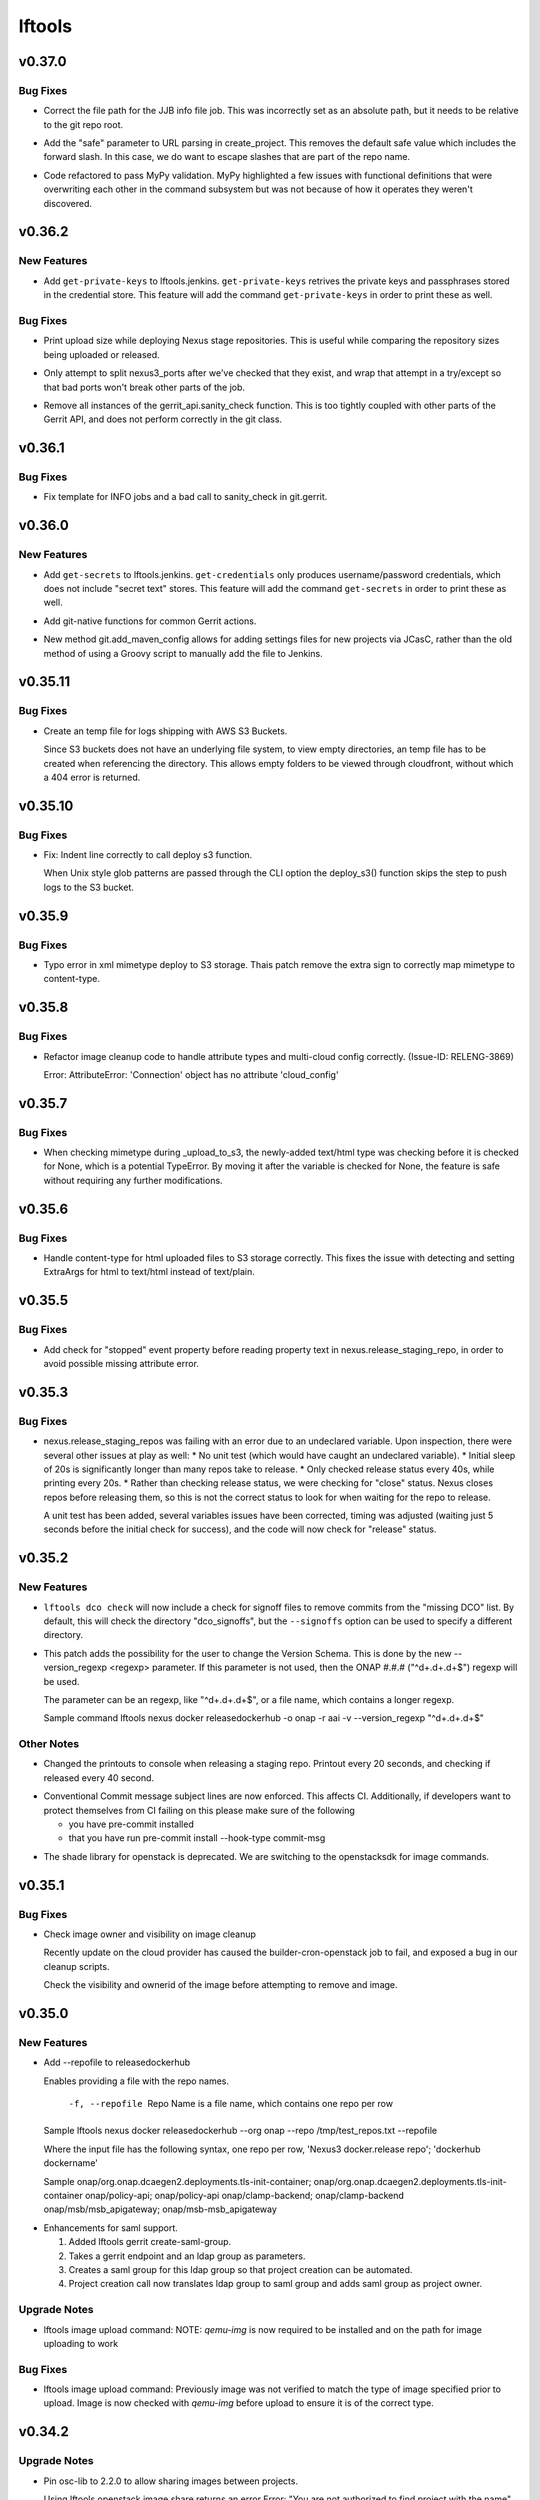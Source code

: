 =======
lftools
=======

.. _lftools_v0.37.0:

v0.37.0
=======

.. _lftools_v0.37.0_Bug Fixes:

Bug Fixes
---------

.. releasenotes/notes/info-merge-fixes-ef149399d1b2d8b2.yaml @ b'd84948c4d8c34c9d49b9a27bf1c18a6b54cc00d9'

- Correct the file path for the JJB info file job. This was incorrectly set as
  an absolute path, but it needs to be relative to the git repo root.

.. releasenotes/notes/info-merge-fixes-ef149399d1b2d8b2.yaml @ b'd84948c4d8c34c9d49b9a27bf1c18a6b54cc00d9'

- Add the "safe" parameter to URL parsing in create_project. This removes the
  default safe value which includes the forward slash. In this case, we do
  want to escape slashes that are part of the repo name.

.. releasenotes/notes/mypy_refactor-03dea7aafa58ead4.yaml @ b'bf178d98d718c274f16fc6ac035856eaaaf34728'

- Code refactored to pass MyPy validation. MyPy highlighted a few issues with
  functional definitions that were overwriting each other in the command
  subsystem but was not because of how it operates they weren't discovered.


.. _lftools_v0.36.2:

v0.36.2
=======

.. _lftools_v0.36.2_New Features:

New Features
------------

.. releasenotes/notes/add-get-ssh-private-keys-33e8e5e7f40a7afd.yaml @ b'6179e0fd0a739339ca2a8522c8dcbe16b3b1c59d'

- Add ``get-private-keys`` to lftools.jenkins.
  ``get-private-keys`` retrives the private keys and passphrases stored in
  the credential store. This feature will add the command ``get-private-keys``
  in order to print these as well.


.. _lftools_v0.36.2_Bug Fixes:

Bug Fixes
---------

.. releasenotes/notes/add-upload-size-deploy-nexus-4206aae1e82839a7.yaml @ b'214cc545bc595c6c617fddfefd2e7ce35c7f88ae'

- Print upload size while deploying Nexus stage repositories. This is useful
  while comparing the repository sizes being uploaded or released.

.. releasenotes/notes/fix-gerrit-bugs-b993ae938e53dc6c.yaml @ b'506acf9980b34a2b1c83ce54524c17737f3b2547'

- Only attempt to split nexus3_ports after we've checked that they exist, and
  wrap that attempt in a try/except so that bad ports won't break other parts
  of the job.

.. releasenotes/notes/fix-gerrit-bugs-b993ae938e53dc6c.yaml @ b'506acf9980b34a2b1c83ce54524c17737f3b2547'

- Remove all instances of the gerrit_api.sanity_check function. This is too
  tightly coupled with other parts of the Gerrit API, and does not perform
  correctly in the git class.


.. _lftools_v0.36.1:

v0.36.1
=======

.. _lftools_v0.36.1_Bug Fixes:

Bug Fixes
---------

.. releasenotes/notes/fix-info-job-errors-22a82ecea0feb4fe.yaml @ b'60ea684dfe0ad0428e724d6f7b32c1ba9aa819a8'

- Fix template for INFO jobs and a bad call to sanity_check in git.gerrit.


.. _lftools_v0.36.0:

v0.36.0
=======

.. _lftools_v0.36.0_New Features:

New Features
------------

.. releasenotes/notes/add-get-secrets-402d7e2452994baa.yaml @ b'a9eec3ace38c11b01e43d6c2ce0bc45b166edc2d'

- Add ``get-secrets`` to lftools.jenkins. ``get-credentials`` only produces
  username/password credentials, which does not include "secret text" stores.
  This feature will add the command ``get-secrets`` in order to print these as
  well.

.. releasenotes/notes/git-native-gerrit-747f772ddd1a9a2c.yaml @ b'872dbe931344d17df8cf1a913bd826372770a7d3'

- Add git-native functions for common Gerrit actions.

.. releasenotes/notes/jcasc-add-settings-487d8fb321a8a4a4.yaml @ b'1d78aa9927898b7be4d3305aa4cea8291916a961'

- New method git.add_maven_config allows for adding settings files for new
  projects via JCasC, rather than the old method of using a Groovy script to
  manually add the file to Jenkins.


.. _lftools_v0.35.11:

v0.35.11
========

.. _lftools_v0.35.11_Bug Fixes:

Bug Fixes
---------

.. releasenotes/notes/fix-s3-logs-empty-directory-3f7041cb40dfd2fa.yaml @ b'a74bfdad124a0dfb4c14581bbec217750f5d09ed'

- Create an temp file for logs shipping with AWS S3 Buckets.
  
  Since S3 buckets does not have an underlying file system, to view empty
  directories, an temp file has to be created when referencing the directory.
  This allows empty folders to be viewed through cloudfront, without which
  a 404 error is returned.


.. _lftools_v0.35.10:

v0.35.10
========

.. _lftools_v0.35.10_Bug Fixes:

Bug Fixes
---------

.. releasenotes/notes/fix-deploy-s3-indent-76a7ad7eb5ca3c21.yaml @ b'55e31c4a98c54e97dc81e3a7f5c10d072b7c52c4'

- Fix: Indent line correctly to call deploy s3 function.
  
  When Unix style glob patterns are passed through the CLI option
  the deploy_s3() function skips the step to push logs to the S3 bucket.


.. _lftools_v0.35.9:

v0.35.9
=======

.. _lftools_v0.35.9_Bug Fixes:

Bug Fixes
---------

.. releasenotes/notes/fix-deploy-xml-c99387e7b5c4622e.yaml @ b'da1e6768b06e441f9d0d951eca55ee2c3a74b206'

- Typo error in xml mimetype deploy to S3 storage. Thais patch remove the
  extra sign to correctly map mimetype to content-type.


.. _lftools_v0.35.8:

v0.35.8
=======

.. _lftools_v0.35.8_Bug Fixes:

Bug Fixes
---------

.. releasenotes/notes/fix-image-cleanup-4266161f3068cf96.yaml @ b'41d6c1feff26b6eb4a6634593d5d32b420925a23'

- Refactor image cleanup code to handle attribute types
  and multi-cloud config correctly. (Issue-ID: RELENG-3869)
  
  Error:
  AttributeError: 'Connection' object has no attribute 'cloud_config'


.. _lftools_v0.35.7:

v0.35.7
=======

.. _lftools_v0.35.7_Bug Fixes:

Bug Fixes
---------

.. releasenotes/notes/fix-deploy-mimetype-889dd0182fea051b.yaml @ b'b2835f462d9c072a10afa2c1edc3436855f1231a'

- When checking mimetype during _upload_to_s3, the newly-added text/html type
  was checking before it is checked for None, which is a potential TypeError.
  By moving it after the variable is checked for None, the feature is safe
  without requiring any further modifications.


.. _lftools_v0.35.6:

v0.35.6
=======

.. _lftools_v0.35.6_Bug Fixes:

Bug Fixes
---------

.. releasenotes/notes/s3-html-60b86a77657a7bb4.yaml @ b'0ef6527a0b61c5882bd3176e3c9ceab4511ff4f9'

- Handle content-type for html uploaded files to S3 storage correctly.
  This fixes the issue with detecting and setting ExtraArgs for html
  to text/html instead of text/plain.


.. _lftools_v0.35.5:

v0.35.5
=======

.. _lftools_v0.35.5_Bug Fixes:

Bug Fixes
---------

.. releasenotes/notes/fix-release-no-attribute-45a84f852233ef36.yaml @ b'e083184d9f913e8d54a7bb1deb610b8860526e19'

- Add check for "stopped" event property before reading property text in
  nexus.release_staging_repo, in order to avoid possible missing attribute
  error.


.. _lftools_v0.35.3:

v0.35.3
=======

.. _lftools_v0.35.3_Bug Fixes:

Bug Fixes
---------

.. releasenotes/notes/fix-nexus-release-01c462b4c2ff2741.yaml @ b'79af13544c1dadad33e42853caad498b8456e010'

- nexus.release_staging_repos was failing with an error due to an undeclared
  variable. Upon inspection, there were several other issues at play as well:
  * No unit test (which would have caught an undeclared variable).
  * Initial sleep of 20s is significantly longer than many repos take to
  release.
  * Only checked release status every 40s, while printing every 20s.
  * Rather than checking release status, we were checking for "close"
  status. Nexus closes repos before releasing them, so this is not the
  correct status to look for when waiting for the repo to release.
  
  A unit test has been added, several variables issues have been corrected,
  timing was adjusted (waiting just 5 seconds before the initial check for
  success), and the code will now check for "release" status.


.. _lftools_v0.35.2:

v0.35.2
=======

.. _lftools_v0.35.2_New Features:

New Features
------------

.. releasenotes/notes/dco-signoffs-feature-e0f65249153942fb.yaml @ b'2f4955d304589521c127ea560ad31a69f97dada7'

- ``lftools dco check`` will now include a check for signoff files to remove
  commits from the "missing DCO" list. By default, this will check the
  directory "dco_signoffs", but the ``--signoffs`` option can be used to
  specify a different directory.

.. releasenotes/notes/releasedockerhub_add_version_syntax-b1c18023ec130d81.yaml @ b'eef14703efe2bc191b53108b2d60626cfeea98e2'

- This patch adds the possibility for the user to change the Version Schema.
  This is done by the new --version_regexp <regexp> parameter.
  If this parameter is not used, then the ONAP #.#.# ("^\d+.\d+.\d+$") regexp will be used.
  
  The parameter can be an regexp, like "^\d+.\d+.\d+$", or a file name, which contains a longer regexp.
  
  
  Sample command
  lftools nexus docker releasedockerhub -o onap -r aai -v --version_regexp "^\d+.\d+.\d+$"


.. _lftools_v0.35.2_Other Notes:

Other Notes
-----------

.. releasenotes/notes/Modified-printouts-when-release-staging-repos-0b58c28e54ef6958.yaml @ b'92d7644ab5b0a456ea82209483441b2a6a87be6d'

- Changed the printouts to console when releasing a staging repo.
  Printout every 20 seconds, and checking if released every 40 second.

.. releasenotes/notes/convential_commit-a24e8a18c540c91f.yaml @ b'9fa943e01f4bb4961714a6bab74ae2b90801308e'

- Conventional Commit message subject lines are now enforced. This affects
  CI. Additionally, if developers want to protect themselves from CI failing
  on this please make sure of the following
  
  * you have pre-commit installed
  * that you have run
    pre-commit install --hook-type commit-msg

.. releasenotes/notes/migrate-shade-to-openstacksdk-232ab9ff19f8cc61.yaml @ b'517e3db5bca6015c0ac95ebf7cdea18e9ff7fca5'

- The shade library for openstack is deprecated. We are switching to the openstacksdk for image commands.


.. _lftools_v0.35.1:

v0.35.1
=======

.. _lftools_v0.35.1_Bug Fixes:

Bug Fixes
---------

.. releasenotes/notes/Handle-image-ownership-in-cleanup-e598855680b02a50.yaml @ b'df0e01e5dd03d603d434a4314c4d514c6a062b84'

- Check image owner and visibility on image cleanup
  
  Recently update on the cloud provider has caused the builder-cron-openstack
  job to fail, and exposed a bug in our cleanup scripts.
  
  Check the visibility and ownerid of the image before attempting to remove
  and image.


.. _lftools_v0.35.0:

v0.35.0
=======

.. _lftools_v0.35.0_New Features:

New Features
------------

.. releasenotes/notes/ReleaseDockerHub-RepoInputFile-1027258b656a98e8.yaml @ b'270c0964e2f4da39c2a61378273d8e135b83b237'

- Add --repofile to  releasedockerhub
  
  Enables providing a file with the repo names.
  
     -f, --repofile  Repo Name is a file name,
                     which contains one repo per row
  
  Sample
  lftools nexus docker releasedockerhub --org onap --repo /tmp/test_repos.txt --repofile
  
  Where the input file has the following syntax, one repo per row,
  'Nexus3 docker.release repo'; 'dockerhub dockername'
  
  Sample
  onap/org.onap.dcaegen2.deployments.tls-init-container;  onap/org.onap.dcaegen2.deployments.tls-init-container
  onap/policy-api;    onap/policy-api
  onap/clamp-backend; onap/clamp-backend
  onap/msb/msb_apigateway;    onap/msb-msb_apigateway

.. releasenotes/notes/gerrit-create-saml-groups-63ac96a53c1df0c3.yaml @ b'a3610fd2985b37e20ba1dcd97c78604f30fcdf2f'

- Enhancements for saml support.
  
  #. Added lftools gerrit create-saml-group.
  #. Takes a gerrit endpoint and an ldap group as parameters.
  #. Creates a saml group for this ldap group so that project creation can be automated.
  #. Project creation call now translates ldap group to saml group and adds saml group as project owner.


.. _lftools_v0.35.0_Upgrade Notes:

Upgrade Notes
-------------

.. releasenotes/notes/openstack-image-a49d486152901765.yaml @ b'5632cb0ba6ae3c1f2eb9e34bd463159b539ee7ee'

- lftools image upload command:
  NOTE: `qemu-img` is now required to be installed and on the path for image
  uploading to work


.. _lftools_v0.35.0_Bug Fixes:

Bug Fixes
---------

.. releasenotes/notes/openstack-image-a49d486152901765.yaml @ b'5632cb0ba6ae3c1f2eb9e34bd463159b539ee7ee'

- lftools image upload command:
  Previously image was not verified to match the type of image specified
  prior to upload. Image is now checked with `qemu-img` before upload to
  ensure it is of the correct type.


.. _lftools_v0.34.2:

v0.34.2
=======

.. _lftools_v0.34.2_Upgrade Notes:

Upgrade Notes
-------------

.. releasenotes/notes/pin-osc-lib-32fd03b3f1d53ccb.yaml @ b'313eb1ef64b9881147e3c35394a012b8515408af'

- Pin osc-lib to 2.2.0 to allow sharing images between projects.
  
  Using lftools openstack image share returns an error
  Error: "You are not authorized to find project with the name".
  
  The issue is seen because of bug in osc_lib [1], and fixed in version
  osc_lib==2.2.0
  
  [1] https://bugs.launchpad.net/ubuntu/+source/python-openstackclient/+bug/1864203
  [2] https://opendev.org/openstack/osc-lib/commit/1ff3720daefd98a77557e5692fd7052b5930ae6c
  [3] https://jira.linuxfoundation.org/browse/RELENG-3099


.. _lftools_v0.34.2_Bug Fixes:

Bug Fixes
---------

.. releasenotes/notes/openstack-276ef6e079124325.yaml @ b'6b5656cb0eb6a526abe7fd1da5dbc258bfe5b7b6'

- The openstack image upload has been updated to default to raw uploads.
  This has been done as the LF Openstack cloud provider prefers raw format
  and having images uploaded in qcow2 format causes issues with services.
  Openstack cmd and upload should default to raw not qcow.


.. _lftools_v0.34.1:

v0.34.1
=======

.. _lftools_v0.34.1_Bug Fixes:

Bug Fixes
---------

.. releasenotes/notes/remove-distlib-requirement-9281b863d71f5e29.yaml @ b'3892bf988e4e77220604e6289b29934f8de77f43'

- Remove pinned distlib requirement. Distlib is a common requirement for
  other libraries, and having it pinned is causing failures in builds. It is
  not explicitly used in lftools, so it does not need to be pinned. Fixes
  `ERROR: virtualenv 20.0.26 has requirement distlib<1,>=0.3.1, but you'll
  have distlib 0.3.0 which is incompatible.`


.. _lftools_v0.34.0:

v0.34.0
=======

.. _lftools_v0.34.0_Bug Fixes:

Bug Fixes
---------

.. releasenotes/notes/fix-reqs-pre-commit-301d30c6f35ed070.yaml @ b'd36e19bf1a5f3ffa06df2dfb5ded1101b539adea'

- Removes pre-commit as a dependency of lftools. This was an unnecessary
  dependency as lftools does not use pre-commit at runtime in anyway.


.. _lftools_v0.33.1:

v0.33.1
=======

.. _lftools_v0.33.1_Bug Fixes:

Bug Fixes
---------

.. releasenotes/notes/string-limit-fix-a04184d5280da421.yaml @ b'1c04b5837d78eb97b424a766aec5998e3f481f8d'

- Requests can't handle a put call for very large data objects. However, it
  can accept the data as a file-like object instead, and the size issue will
  not show up. Documented here: https://github.com/psf/requests/issues/2717.


.. _lftools_v0.33.0:

v0.33.0
=======

.. _lftools_v0.33.0_New Features:

New Features
------------

.. releasenotes/notes/add-s3-to-log-shipping-1fad234f538c13f4.yaml @ b'6eb53b0126a14fa40bf085e77ca1e93d04be4593'

- Support log shipping logs to AWS S3 buckets.
  
  A conditional statement is provided so that when a
  s3 bucket name is provided, it checks to see if that
  bucket exists, and if it exists, uploads the logs.

.. releasenotes/notes/add_util_passgen-1c2b08bbf4771c12.yaml @ b'81d5c0867ac9b9cdbd7fa9af5afaed0e00060357'

- Add utils section, with password generator (passgen).


.. _lftools_v0.31.2:

v0.31.2
=======

.. _lftools_v0.31.2_Bug Fixes:

Bug Fixes
---------

.. releasenotes/notes/fix_stack_cost-4c8176a9d0a286a4.yaml @ b'7bd981fee8f7cb7b5eb6605c606e96042765c26f'

- Fix stack_cost initialization value


.. _lftools_v0.31.0:

v0.31.0
=======

.. _lftools_v0.31.0_New Features:

New Features
------------

.. releasenotes/notes/nexus2-d2f5afe25daee1d3.yaml @ b'dda12167850f2855cf471584948f55ac7973501e'

- Nexus2 API operations.
  
  Usage: lftools nexus2 [OPTIONS] COMMAND [ARGS]...
  
  .. code-block:: none
  
     Commands:
         privilege   Privilege primary interface.
         repository  Repository primary interface.
         role        Role primary interface.
         user        User primary interface.
  
  .. code-block:: none
  
     Options:
       --help             Show this message and exit.


.. _lftools_v0.30.0:

v0.30.0
=======

.. _lftools_v0.30.0_New Features:

New Features
------------

.. releasenotes/notes/nexus3-6a988f31e4876fd8.yaml @ b'b61c50f3f7f87c97353bb7523edf19feacfa5dfa'

- Nexus3 API operations.
  
  Usage: lftools nexus3 [OPTIONS] FQDN COMMAND [ARGS]...
  
  .. code-block:: none
  
     Commands:
         asset       Asset primary interface.
         privilege   Privilege primary interface.
         repository  Repository primary interface.
         role        Role primary interface.
         script      Script primary interface.
         tag         Tag primary interface.
         task        Task primary interface.
         user        User primary interface.
  
  .. code-block:: none
  
     Options:
       --help             Show this message and exit.

.. releasenotes/notes/readthedocs-74199dc94515f19f.yaml @ b'a5451186bdf40cdccdd38e9733971f1a9d450e0d'

- Enable project_version_update API method.
  Allows enabling or disabling a project version (visibility in the
  U/I) via an api call.


.. _lftools_v0.30.0_Bug Fixes:

Bug Fixes
---------

.. releasenotes/notes/github-create-team-52614d75e690f80d.yaml @ b'10743bf874d8f99d5d81ea1b5ee54803f5d30941'

- lftools github create-team no longer requires repo
  it is now an option


.. _lftools_v0.29.0:

v0.29.0
=======

.. _lftools_v0.29.0_Prelude:

Prelude
-------

.. releasenotes/notes/self-service-project-creation-28cc70ec9ea9ec3e.yaml @ b'4f06a413c6f2838eaf5ff8ae0154b9ba1e5bdd5e'

Changes to lftools needed for project creation to happen via command line logic.


.. _lftools_v0.29.0_New Features:

New Features
------------

.. releasenotes/notes/add-create_roles-function-d0cd9c31fe34a73f.yaml @ b'e90bfde6867cfe31665223929a794fdb66fa09be'

- Add "create role" subcommand for nexus, which enables users to create
  Nexus roles outside of project creation.

.. releasenotes/notes/add-openstack-cost-464444d8cf0bdfa5.yaml @ b'4173355f2d34b2a23fbc6e6c0e063b7f011beb61'

- Add openstack cost command. The cost is sum of the costs of each member of
  the running stack.
  https://jira.linuxfoundation.org/browse/RELENG-2550

.. releasenotes/notes/releasedockerhub_add_param_exact-6da9f2cdc28c0562.yaml @ b'1dae64cd20c9ab1eab0e17fd15ffefcd1f5f1d82'

- Added --exact to the releasedockerhub command. This enables
  user to only work on a specific repo (specified by --repo)

.. releasenotes/notes/self-service-project-creation-28cc70ec9ea9ec3e.yaml @ b'4f06a413c6f2838eaf5ff8ae0154b9ba1e5bdd5e'

- lftools gerrit [OPTIONS] COMMAND [ARGS]
  abandonchanges              Abandon all OPEN changes for a gerrit project.
  addfile                     Add an file for review to a Project.
  addgithubrights             Grant Github read for a project.
  addgitreview                Add git review to a project.
  addinfojob                  Add an INFO job for a new Project.
  createproject               Create a project via the gerrit API.
  list-project-inherits-from  List who a project inherits from.
  list-project-permissions    List Owners of a Project.


.. _lftools_v0.29.0_Known Issues:

Known Issues
------------

.. releasenotes/notes/self-service-project-creation-28cc70ec9ea9ec3e.yaml @ b'4f06a413c6f2838eaf5ff8ae0154b9ba1e5bdd5e'

- Addinfofile trips up on extended characters in usernames.
  Project lead must be added by hand to lftools infofile create.


.. _lftools_v0.29.0_Upgrade Notes:

Upgrade Notes
-------------

.. releasenotes/notes/self-service-project-creation-28cc70ec9ea9ec3e.yaml @ b'4f06a413c6f2838eaf5ff8ae0154b9ba1e5bdd5e'

- lftools.ini needs configuration on internal jenkins for auth.
  Documenting and implementing this is an internal endevor and beyond
  the scope of these release notes.


.. _lftools_v0.29.0_Bug Fixes:

Bug Fixes
---------

.. releasenotes/notes/AddXtraOutputForNexusRelease-c92f45be77a109ed.yaml @ b'bd808c03e938d1255bf98bbd9eb453d4534d71fd'

- Print rule failures for unclosed repos

.. releasenotes/notes/handle-lfidapi-errors-433cac02fc5e5e00.yaml @ b'7fa10c8a5a086bb4934da50e65c9f7d7bc6153f7'

- Catch and print errors thrown by check_response_code in lftools/lfidapi.py.

.. releasenotes/notes/self-service-project-creation-28cc70ec9ea9ec3e.yaml @ b'4f06a413c6f2838eaf5ff8ae0154b9ba1e5bdd5e'

- Use proper python3 config parser.
  Add has_section check for configparser
  lftools github update repo will properly return "repo not found"
  lftools infofile create will now take tsc approval string and set date.
  lftools infofile will allow INFO.yaml to be created before ldap group.
  yaml4info now correctly outputs to STDOUT so that its output can be properly
  captured and printed by python.
  lfidapi now correctly exits if a group does not exist.


.. _lftools_v0.28.0:

v0.28.0
=======

.. _lftools_v0.28.0_New Features:

New Features
------------

.. releasenotes/notes/infofile-063db0be4acfe858.yaml @ b'92f89d50c4c2d3e5155b2b4de10fb63f0045db36'

- New command lftools infofile create-info-file
  Creates an initial info file for a project.
  Must be on the VPN to use.

.. releasenotes/notes/readthedocs-ec3b30d399730b9d.yaml @ b'ce8508e48bc148a5f97e3a9cf41922d5b15841a2'

- Add the ability to update existing project's properties. This is done by invoking
  lftools rtd project-update PROJECT_NAME key='value' where key is the name of a json
  API key for the RTD API and value is the new value you require.


.. _lftools_v0.28.0_Upgrade Notes:

Upgrade Notes
-------------

.. releasenotes/notes/lftools-python-85ad1e90d01c51fb.yaml @ b'61348f95409a49283ee53824d3e7c5f6f6eb3d45'

- Drop support for python2.7 and python3.4(EOL)
  lftools now requires python >= 3.6 This allows us to remove
  remaining pins, and to move from glob2 to builtin glob


.. _lftools_v0.28.0_Bug Fixes:

Bug Fixes
---------

.. releasenotes/notes/readthedocs-ec3b30d399730b9d.yaml @ b'ce8508e48bc148a5f97e3a9cf41922d5b15841a2'

- Fixed issues with project and subproject listing.


.. _lftools_v0.27.1:

v0.27.1
=======

.. _lftools_v0.27.1_New Features:

New Features
------------

.. releasenotes/notes/deploy_nexus-6e26fda6a3b0c5b1.yaml @ b'aa759ec74910138dec6c305d0ac94cfc15052b07'

- Added a get_filesize method to calculate filesize is an appropriate format.
  This may be useful in logs if an upload fails.

.. releasenotes/notes/readthedocs-f718039153d37377.yaml @ b'8b5cf6d373f57d723e20287ba7f205ec6f597679'

- Add support for RTD subprojects, including list, details, create, delete.


.. _lftools_v0.27.1_Bug Fixes:

Bug Fixes
---------

.. releasenotes/notes/deploy_nexus-6e26fda6a3b0c5b1.yaml @ b'aa759ec74910138dec6c305d0ac94cfc15052b07'

- Refactored deploy_nexus to use concurrent.futures rather than multiprocessing.
  This allows for non-blocking I/O, and also allows for easy state tracking.
  It should also fix any random failures that are hard to troubleshoot.


.. _lftools_v0.27.0:

v0.27.0
=======

.. _lftools_v0.27.0_New Features:

New Features
------------

.. releasenotes/notes/dco-check-2ef51234a4ee7d80.yaml @ b'4571080a7756d6802c113d36911e831e1ae8110e'

- Expanded DCO shell script with 'check' and 'match' commands. The check
  mode checks a git repo for missing DCO signatures. The match mode confirms
  whether or not the DCO signature(s) match the git commit author's email
  address.

.. releasenotes/notes/readthedocs-1c75ba657986dc40.yaml @ b'c9d64e5dc9d41ce9ad0616f92310069a8203e77d'

- Read the Docs CRUD operations.
  
  Usage: Usage: lftools rtd [OPTIONS] COMMAND [ARGS]
  
  
  .. code-block:: none
  
     Commands:
         project-list             Get a list of Read the Docs projects.
         project-details          Retrieve project details.
         project-version-list     Retrieve project version list.
         project-version-details  Retrieve project version details.
         project-create           Create a new project.
         project-build-list       Retrieve a list of a project's builds.
         project-build-details    Retrieve specific project build details.
         project-build-trigger    Trigger a new build.
  
  .. code-block:: none
  
     Options:
       --help             Show this message and exit.


.. _lftools_v0.26.1:

v0.26.1
=======

.. _lftools_v0.26.1_Bug Fixes:

Bug Fixes
---------

.. releasenotes/notes/fix-copy-archives-8cb39578a0367e5e.yaml @ b'18887b5c194604a2aa19c13a2999003d42f6f332'

- Fix copy archives when a directory is foundm which results in the error:
  ERROR: [Errno 17] File exists: '<dir>'


.. _lftools_v0.26.0:

v0.26.0
=======

.. _lftools_v0.26.0_New Features:

New Features
------------

.. releasenotes/notes/github-1e99906af8ef75ac.yaml @ b'91582c904af39df77ff187f2c2d3b8e3a78541c0'

- --team now lists members of a specific team

.. releasenotes/notes/infofile-4dec08c571b39df8.yaml @ b'91582c904af39df77ff187f2c2d3b8e3a78541c0'

- check_votes now takes click.option('--github_repo')
  Used in automation to determine is 50% of committers
  have voted on an INFO.yaml change

.. releasenotes/notes/nexus-release-2b0ca5f0051c703c.yaml @ b'2f20518985752a71fe27cec340b7a6a41b9a9dcf'

- nexus release now checks "{}/staging/repository/{}/activity"
  Ensures that Repository is in closed state
  Checks if Repository is already released (exit 0)
  Check for failures, if found (exit 1)
  Added
  click.option('-v', '--verify-only', is_flag=True, required=False)
  if -v is passed, only checks for errors, skips release


.. _lftools_v0.26.0_Bug Fixes:

Bug Fixes
---------

.. releasenotes/notes/github-1e99906af8ef75ac.yaml @ b'91582c904af39df77ff187f2c2d3b8e3a78541c0'

- Fixes invite to team


.. _lftools_v0.25.5:

v0.25.5
=======

.. _lftools_v0.25.5_New Features:

New Features
------------

.. releasenotes/notes/nexus-release-60333ea8c6deb068.yaml @ b'bfc3096e4d6664739dc47faa7d7a62a8fcf8c0c2'

- Support multiple nexus sections in lftools.ini
  
  In the format:
  
  .. code-block:: none
  
     [nexus.example.org]
     username=
     password=
  
     [nexus.example1.org]
     username=
     password=
  
  [nexus] section is taken from -s "server" passed to release job.
  https part of passed url is stripped before match.


.. _lftools_v0.25.5_Upgrade Notes:

Upgrade Notes
-------------

.. releasenotes/notes/nexus-release-60333ea8c6deb068.yaml @ b'bfc3096e4d6664739dc47faa7d7a62a8fcf8c0c2'

- current [nexus] section of lftools.ini must be changed to
  [nexus.example.com]
  
  where nexus.example.com matches the "server" string passed to
  lftools nexus release -s https://nexus.example.com
  The https part of passed url is stripped before match.
  example provided would require auth section in lftools.ini of
  [nexus.example.org]


.. _lftools_v0.25.4:

v0.25.4
=======

.. _lftools_v0.25.4_Bug Fixes:

Bug Fixes
---------

.. releasenotes/notes/nexus-release-4e9aed6e9bc1a389.yaml @ b'f02974c34fbaaad55c89495eebae17c81358f1cb'

- Remove drop of staging repos on release
  The api returns that the relese is completed.
  in the background java threads are still running.
  Then we call drop and nexus has threads promoting and dropping
  at the same time.
  In this way we lose data.
  Something else needs to drop, the api does not correctly
  handle this.


.. _lftools_v0.25.3:

v0.25.3
=======

.. _lftools_v0.25.3_Known Issues:

Known Issues
------------

.. releasenotes/notes/pin-pytest-f940a8c95ebb3b96.yaml @ b'86bdd388581baf69a052435a889653fc4712dad2'

- Pytest 5 has come out and requires Python >= 3.5 which we're not presently
  testing on. Pytest is now pinned to 4.6.4 until we update.


.. _lftools_v0.25.3_Bug Fixes:

Bug Fixes
---------

.. releasenotes/notes/lfidapi-logger-cbd6457298f0718e.yaml @ b'5201c5b80346f5a03a25ffd392fcb5cc706361b7'

- Change out lfidapi module print statements to use the logger facility. This
  allows us to split appart information, debugging, and error log statements
  so that they can be easily enabled and captured on the correct streams.

.. releasenotes/notes/lfidapi-type-error-fix-aff74c5a7ea11a34.yaml @ b'23a247a50b2917c1287a2bf0adf4f91707f26569'

- There was a subtle bug where a function call was being overwritten by a
  local variable of the same name and then a call to the function was
  being attempted.


.. _lftools_v0.25.2:

v0.25.2
=======

.. _lftools_v0.25.2_Bug Fixes:

Bug Fixes
---------

.. releasenotes/notes/deploy-nexus-use-put-09e52050a869ac2d.yaml @ b'cb54d39b681196cca548f1abc9cdd6c51677634a'

- Use requests.put rather than requests.post for deploy_nexus in order to fix
  Nexus 3 compatibility. This does not affect Nexus 2 compatibility.


.. _lftools_v0.25.1:

v0.25.1
=======

.. _lftools_v0.25.1_New Features:

New Features
------------

.. releasenotes/notes/add-force-option-stack-delete-35463a7b8a0920eb.yaml @ b'3ea6211476240b3c7109d5cbc040e7cdb42f560e'

- Add a ``--force`` option to delete stacks command. This will help with
  re-factoring the code in global-jjb scripts using in builder-openstack-cron
  job to remove orphaned stacks/node and continue with the next stack
  to delete.


.. _lftools_v0.25.1_Critical Issues:

Critical Issues
---------------

.. releasenotes/notes/revert-plugin-list-change-0686578ef029edcc.yaml @ b'db7c8701074bd6363ee7f3d1241e3c808fd0338c'

- A problem was found with the Jenkins OpenStack cloud configuration job
  routines that were relying on the long name form of installed plugins. As
  the long name form is more human friendly we are reverting to that
  configuration.


.. _lftools_v0.25.0:

v0.25.0
=======

.. _lftools_v0.25.0_New Features:

New Features
------------

.. releasenotes/notes/github-create-334e11334f8b38ff.yaml @ b'f03e4f5d6adc6950c984173017d32409d8f2fb6b'

- Github list and create repositories.
  
  Usage: Usage: lftools github [OPTIONS] COMMAND [ARGS]...
  
  
  .. code-block:: none
  
     Commands:
         audit   List Users for an Org that do not have 2fa enabled.
         create  Create a Github repo for within an Organizations.
         list    List and Organizations GitHub repos.
  
  .. code-block:: none
  
     Options:
       --help    Show this message and exit.


.. _lftools_v0.25.0_Bug Fixes:

Bug Fixes
---------

.. releasenotes/notes/Fix-copy_archives-error-when-archive-is-file-14e7a4e12775b887.yaml @ b'78d119f32b69d7fdfc1de7d702707513ce0de424'

- There is a possibility that there exists a file called Archives, and if so, there will be an OSError crash
      02:15:01   File "/home/jenkins/.local/lib/python2.7/site-packages/lftools/deploy.py", line 236, in deploy_archives
      02:15:01     copy_archives(workspace, pattern)
      02:15:01   File "/home/jenkins/.local/lib/python2.7/site-packages/lftools/deploy.py", line 170, in copy_archives
      02:15:01     for file_or_dir in os.listdir(archives_dir):
      02:15:01 OSError: [Errno 20] Not a directory: '/w/workspace/autorelease-update-validate-jobs-fluorine/archives'
  
  This fix raises an Exception, and exists lftools with (1), if there is any issues with the Archive directory
    (missing, a file instead of directory, or something else)

.. releasenotes/notes/copy_archive_with_pattern_causes_OSError-c194d1960d322c51.yaml @ b'bf148382ba9b04d592311ea2cb99f137a557f79f'

- Fix OSError in lftools deploy archives due to pattern
  
  If the pattern is not properly done, the resulting file list might
  contain duplicated files.
  
  This fix will remove the duplicated patterns, as well as the
  duplicated matched files.
  
  This fix should fix the following crash
  08:24:05   File "/home/jenkins/.local/lib/python2.7/site-packages/lftools/deploy.py", line 204, in copy_archives
  08:24:05     os.makedirs(os.path.dirname(dest))
  08:24:05   File "/usr/lib64/python2.7/os.py", line 157, in makedirs
  08:24:05     mkdir(name, mode)
  08:24:05 OSError: [Errno 17] File exists: '/tmp/lftools-da.m80YHz/features/benchmark/odl-benchmark-api/target/surefire-reports'

.. releasenotes/notes/fix-jenkins-config-parser-d9eb6e7068a7906a.yaml @ b'c075fc35e7b7db4c89dcb7a665ea5f9452760e10'

- Handle config parser correctly which defaults to "[jenkins]" section
  when no server is passed. This fixes the issue with checking if the key
  exists in the configuration read before reading the key-value.
  
  The issue is reproducible by running `lftools jenkins plugins --help` or
  `tox -e docs`, with ``jenkins.ini`` missing the "[jenkins]" section.
  
  .. code-block: none
  
     Traceback (most recent call last):
        File "/home/jenkins/.local/lftools/env/bin/lftools", line 10, in <module>
          sys.exit(main())
        File "/home/jenkins/.local/lftools/lftools/cli/__init__.py", line 104, in main
          cli(obj={})
        File "/home/jenkins/.local/lftools/env/lib/python3.7/site-packages/click/core.py", line 764, in __call__
          return self.main(*args, **kwargs)
        File "/home/jenkins/.local/lftools/env/lib/python3.7/site-packages/click/core.py", line 717, in main
          rv = self.invoke(ctx)
        File "/home/jenkins/.local/lftools/env/lib/python3.7/site-packages/click/core.py", line 1137, in invoke
          return _process_result(sub_ctx.command.invoke(sub_ctx))
        File "/home/jenkins/.local/lftools/env/lib/python3.7/site-packages/click/core.py", line 1134, in invoke
          Command.invoke(self, ctx)
        File "/home/jenkins/.local/lftools/env/lib/python3.7/site-packages/click/core.py", line 956, in invoke
          return ctx.invoke(self.callback, **ctx.params)
        File "/home/jenkins/.local/lftools/env/lib/python3.7/site-packages/click/core.py", line 555, in invoke
          return callback(*args, **kwargs)
        File "/home/jenkins/.local/lftools/env/lib/python3.7/site-packages/click/decorators.py", line 17, in new_func
          return f(get_current_context(), *args, **kwargs)
        File "/home/jenkins/.local/lftools/lftools/cli/jenkins/__init__.py", line 44, in jenkins_cli
          ctx.obj['jenkins'] = Jenkins(server, user, password, config_file=conf)
        File "/home/jenkins/.local/lftools/lftools/jenkins/__init__.py", line 63, in __init__
          user = config.get(server, 'user')
        File "/usr/lib64/python3.7/configparser.py", line 780, in get
          d = self._unify_values(section, vars)
        File "/usr/lib64/python3.7/configparser.py", line 1146, in _unify_values
          raise NoSectionError(section) from None
     configparser.NoSectionError: No section: 'jenkins'

.. releasenotes/notes/lfidapi-3265c24947b95d20.yaml @ b'e485d2a9da67087e0d06b02c9632bff43b69c239'

- lfidapi create group checks if group exists before posting

.. releasenotes/notes/no-encode-py3-44307e6fd97c2d0c.yaml @ b'8e4cfd42d3fbe974c98aebb52d491c8d84050e03'

- Unicode compatibility in deploy_logs for Python 2 and 3 was improved in
  several ways. The former method to pull and write log files did not work
  properly in Python 3, and was not very robust for Python 2. Both reading
  and writing logs is now handled in a unicode-safe, 2/3 compatible way.


.. _lftools_v0.24.0:

v0.24.0
=======

.. _lftools_v0.24.0_New Features:

New Features
------------

.. releasenotes/notes/lftools-jenkins-plugins-b4dbbf23454f659d.yaml @ b'5df955f24bc0154f7069ecfc188311052e67febc'

- List active plugins that have a known vulnerability.


.. _lftools_v0.24.0_Bug Fixes:

Bug Fixes
---------

.. releasenotes/notes/add-files-to-compress-dcba892e04a7672a.yaml @ b'63043520192531b2b76be335067839bd606a3a7d'

- Add file extensions `.html` and `.xml` to ensure they are compressed.
  `.xml` files pushed to the log server can be quite large, so the fix
  ensures that the logs uploaded to Nexus have a smaller foot print.


.. _lftools_v0.23.1:

v0.23.1
=======

.. _lftools_v0.23.1_New Features:

New Features
------------

.. releasenotes/notes/tag-and-container-signing-734e0b8cfcabd3dc.yaml @ b'8b5bee673cabc5b1992d84771872202476bc7d77'

- Add sigul signing for git tags and Docker containers.


.. _lftools_v0.22.2:

v0.22.2
=======

.. _lftools_v0.22.2_Bug Fixes:

Bug Fixes
---------

.. releasenotes/notes/fix-httperror-exception-6017608b5f939733.yaml @ b'c1c2275aa44ed2f16aedff8953eebac2007f7fd1'

- Fix the unhelpful stack trace when a deploy nexus-zip fails to upload.
  
  .. code-block:: bash
  
      Traceback (most recent call last):
        File "/home/jenkins/.local/bin/lftools", line 10, in <module>
          sys.exit(main())
        File "/home/jenkins/.local/lib/python2.7/site-packages/lftools/cli/__init__.py", line 110, in main
          cli(obj={})
        File "/usr/lib/python2.7/site-packages/click/core.py", line 721, in __call__
          return self.main(*args, **kwargs)
        File "/usr/lib/python2.7/site-packages/click/core.py", line 696, in main
          rv = self.invoke(ctx)
        File "/usr/lib/python2.7/site-packages/click/core.py", line 1065, in invoke
          return _process_result(sub_ctx.command.invoke(sub_ctx))
        File "/usr/lib/python2.7/site-packages/click/core.py", line 1065, in invoke
          return _process_result(sub_ctx.command.invoke(sub_ctx))
        File "/usr/lib/python2.7/site-packages/click/core.py", line 894, in invoke
          return ctx.invoke(self.callback, **ctx.params)
        File "/usr/lib/python2.7/site-packages/click/core.py", line 534, in invoke
          return callback(*args, **kwargs)
        File "/usr/lib/python2.7/site-packages/click/decorators.py", line 17, in new_func
          return f(get_current_context(), *args, **kwargs)
        File "/home/jenkins/.local/lib/python2.7/site-packages/lftools/cli/deploy.py", line 63, in archives
          deploy_sys.deploy_archives(nexus_url, nexus_path, workspace, pattern)
        File "/home/jenkins/.local/lib/python2.7/site-packages/lftools/deploy.py", line 236, in deploy_archives
          deploy_nexus_zip(nexus_url, 'logs', nexus_path, archives_zip)
        File "/home/jenkins/.local/lib/python2.7/site-packages/lftools/deploy.py", line 362, in deploy_nexus_zip
          raise requests.HTTPError(e.value)
      AttributeError: 'HTTPError' object has no attribute 'value'
  
  
  Now instead it returns a much more helpful error message::
  
      ERROR: Failed to upload to Nexus with status code: 401.
  
      test.zip

.. releasenotes/notes/lftools-deploy-HandleMissingArchiveDir-415ac62d2a45303f.yaml @ b'fcd29c1c74575dda69052a45f1b65349008bb094'

- Fixes an OSError exception that is not handled, in the lftools command:
  
  lftools deploy archives
  
  The code resides in the copy_archives function in deploy.py file.
  
  This exception is caused by a missing archives directory, which a for loop
  expects to be there.
  The fix is simply to verify if archives file/directory exists, and if it does
  then perform the for loop.
  
  12:07:36   File "/home/jenkins/.local/lib/python2.7/site-packages/lftools/deploy.py", line 166, in copy_archives
  12:07:36     for file_or_dir in os.listdir(archives_dir):
  12:07:36 OSError: [Errno 2] No such file or directory: '/w/workspace/music-mdbc-master-verify-java/archives'


.. _lftools_v0.22.0:

v0.22.0
=======

.. _lftools_v0.22.0_New Features:

New Features
------------

.. releasenotes/notes/infofile-2116cc444a88945e.yaml @ b'f7c7130a6b233d71d4371c5df612f978c651768b'

- check-votes
  
  Usage: lftools infofile check-votes [OPTIONS] INFO_FILE GERRIT_URL
  
  .. code-block:: none
  
     Commands:
       Check for Majority of votes on a gerrit patchset that changes
       an INFO.yaml file.
  
  .. code-block:: none
  
     Options:
       --help    Show this message and exit.


.. _lftools_v0.21.0:

v0.21.0
=======

.. _lftools_v0.21.0_New Features:

New Features
------------

.. releasenotes/notes/add-option-for-serial-e5342f8365a92120.yaml @ b'0bbef1f18eab93eef97dbee1d1c3eb3442e0191f'

- Allow passing ``serial`` as third argument to **sign_dir**
  
  Parallel-signing using sigul is resulting in NSPR reset errors,
  so allow passing "serial" to the sign_dir function as a third argument
  to request serial signing of directory contents.


.. _lftools_v0.20.0:

v0.20.0
=======

.. _lftools_v0.20.0_New Features:

New Features
------------

.. releasenotes/notes/gerrit-create-e3bea58593d0a1dd.yaml @ b'21129cf9fb5a209670544e22fe001453c69f003b'

- Gerrit project create and github enable replication commands.
  
  Usage: lftools gerrit [OPTIONS] COMMAND [ARGS]...
  
  .. code-block:: none
  
     Commands:
       create  Create and configure permissions for a new gerrit repo.
  
  .. code-block:: none
  
     Options:
       --enable  Enable replication to Github.
                 This skips creating the repo.
       --parent  Specify parent other than "All-Projects"
       --help    Show this message and exit.

.. releasenotes/notes/lfidapi-74c7a5457203eec2.yaml @ b'c831fd818eb6ab19666e54feab57379fab274bd3'

- LFID Api Tools.
  
  Usage: lftools lfidapi [OPTIONS] COMMAND [ARGS]...
  
  
  .. code-block:: none
  
     Commands:
       create-group    Create group.
       invite          Email invitation to join group.
       search-members  List members of a group.
       user            Add and remove users from groups.
  
  .. code-block:: none
  
     Options:
       --help    Show this message and exit

.. releasenotes/notes/nexus-release-cbc4111e790aad50.yaml @ b'1920c1aeee01157ac7da07f89ab11ffe019f6f75'

- Add Nexus command to release one or more staging repositories. Via the
  Nexus 2 REST API, this command performs both a "release" and a "drop"
  action on the repo(s), in order to best reproduce the action of manually
  using the "Release" option in the Nexus UI.
  
  Usage: lftools nexus release [OPTIONS] [REPOS]...
  
  Options:
    -s, --server TEXT  Nexus server URL. Can also be set as NEXUS_URL in the
                       environment. This will override any URL set in
                       settings.yaml.

.. releasenotes/notes/openstack-object-list-containers-ef156a5351bc6d5f.yaml @ b'b151b1aa0c7668e240599096383ea88b9673b175'

- Add command to list openstack containers.
  
  Usage:
  
  .. code-block:: bash
  
     lftools openstack --os-cloud example object list-containers

.. releasenotes/notes/release_docker_hub-5562e259be24b2c4.yaml @ b'604169fa463b46547d76cff5f22f62672737be42'

- This command will collect all tags from both Nexus3 and Docker Hub, for
  a particular org (for instance 'onap'), as well as a repo (default all repos).
  With this information, it will calculate a list of valid tags that needs to
  be copied to Docker Hub from Nexus3.
  
  Usage:
    lftools nexus docker releasedockerhub
  
  Options:
    -o, --org TEXT   Specify repository organization.  [required]
    -r, --repo TEXT  Only repos containing this string will be selected.
                     Default set to blank string, which is every repo.
    -s, --summary    Prints a summary of missing docker tags.
    -v, --verbose    Prints all collected repo/tag information.
    -c, --copy       Copy missing tags from Nexus3 repos to Docker Hub repos.
    -p, --progbar    Display a progress bar for the time consuming jobs.

.. releasenotes/notes/schema-validate-1e5793a8dc859ecf.yaml @ b'ec597668be38d37cd010b845bee14ff580c73c75'

- Verify YAML Schema.
  
  Usage: Usage: lftools schema verify [OPTIONS] YAMLFILE SCHEMAFILE
  
  .. code-block:: none
  
     Commands:
       verify a yaml file based on a schema file.
  
  .. code-block:: none
  
     Options:
       --help    Show this message and exit.


.. _lftools_v0.20.0_Known Issues:

Known Issues
------------

.. releasenotes/notes/release_docker_hub-5562e259be24b2c4.yaml @ b'604169fa463b46547d76cff5f22f62672737be42'

- Currently, if the Docker Hub repo is missing, it is not created specifically,
  but implicitly by docker itself when we push the docker image to an non-
  existing Docker Hub repo.
  
  The command handles any org (onap or hyperledger for instance), "BUT" it
  requires that the versioning pattern is #.#.# (1.2.3) for the project.
  In regexp terms : ^\d+.\d+.\d+$


.. _lftools_v0.20.0_Critical Issues:

Critical Issues
---------------

.. releasenotes/notes/release_docker_hub-5562e259be24b2c4.yaml @ b'604169fa463b46547d76cff5f22f62672737be42'

- Before you give the "lftools nexus docker releasedockerhub" command please
  ensure you have manually logged in to both Nexus as well as to Docker.
  
  sudo docker login       ---> DOCKER Credentials
  sudo docker login nexus3.onap.org:10002 -u <yourLFID>


.. _lftools_v0.19.0:

v0.19.0
=======

.. _lftools_v0.19.0_New Features:

New Features
------------

.. releasenotes/notes/credential-input-73245c664c98cdc1.yaml @ b'9b3f9748c5ef839e941adef6cc15e9214c598bfa'

- Provide additional methods to pass LFID to lftools than lftools.ini
  
  1. Via explicit ``--password`` parameter
  2. Via environment variable ``LFTOOLS_PASSWORD``
  3. At runtime if ``--interactive`` mode is set

.. releasenotes/notes/deploy_nexus-4feb8fc7e24daaf0.yaml @ b'837552cb3308a4cafaf8b283e6c78739f25410e8'

- Refactored deploy_nexus function
  from shell/deploy to pure Python to be more portable with Windows systems.
  Also added a number of unit tests to cover all executable branches of the
  code.

.. releasenotes/notes/deploy_nexus_stage-e5f6f3e068f88ca4.yaml @ b'd2aca2e11395c596080e6a63ad59acb15abfc61d'

- Refactored deploy_nexus_stage function
  from shell/deploy to pure Python to be more portable with Windows systems.
  Also added a number of unit tests to cover all executable branches of the
  code.

.. releasenotes/notes/jenkins-conf-e33db422385a2203.yaml @ b'fe703b4d2360c4d59595aa8f0118ab8b5da2bdb1'

- Add ``--conf`` parameter to jenkins subcommand to allow choosing a jjb
  config outside of the default paths.

.. releasenotes/notes/nexus-docker-cmds-2ea1515887e0ab00.yaml @ b'cd546f4628c5b9c09656b1a99112ff6feedbbfbd'

- Docker list and delete commands for Nexus docker repos.
  
  Usage: lftools nexus docker [OPTIONS] COMMAND [ARGS]...
  
  .. code-block:: none
  
     Commands:
       delete  Delete all images matching the PATTERN.
       list    List images matching the PATTERN.

.. releasenotes/notes/refactor-copy-archives-b5e7ee75fc7bf271.yaml @ b'a889de0e5c9891e58bb99cc1d2e6dbff4e125885'

- The shell/deploy file's copy_archives() function has been reimplemented in
  pure Python for better portability to Windows systems.

.. releasenotes/notes/refactor-deploy-archives-5f86cfbe8415defc.yaml @ b'0fcafa53a92105954afa47397d6b815bd9cc9f5d'

- Refactored deploy_archives() function from shell/deploy to pure Python to
  be more portable with Windows systems.

.. releasenotes/notes/refactor-deploy-logs-8631ffcf7eb7cad2.yaml @ b'dfab0ddcb3378c9fcaa21d2757babab4999ebf3e'

- Refactored deploy_logs() function from shell/deploy to pure Python to
  be more portable with Windows systems.

.. releasenotes/notes/refactor-deploy-nexus-zip-018f7e5ced9f558d.yaml @ b'de342e6c2e5197934377fb610e9dbb4019aec792'

- Refactored deploy_nexus_zip() function from shell/deploy to pure Python to
  be more portable with Windows systems.

.. releasenotes/notes/refactor-deploy-stage-create-close-7b3fcc911023a318.yaml @ b'8aa95360e93db3d8122920313786794215a158eb'

- Refactored nexus_stage_repo_close(), and nexus_repo_stage_create() function
  from shell/deploy to pure Python to be more portable with Windows systems.
  Also added a number of unit tests to cover all executable branches of the
  code.

.. releasenotes/notes/upload_maven_file_to_nexus-f31b14521e4a0aca.yaml @ b'06f9c845e0bdc1bcbd80a61460c06eb670c378f4'

- Refactored upload_maven_file_to_nexus function
  from shell/deploy to pure Python to be more portable with Windows systems.
  Also added a number of unit tests to cover all executable branches of the
  code.


.. _lftools_v0.19.0_Deprecation Notes:

Deprecation Notes
-----------------

.. releasenotes/notes/deploy_nexus-4feb8fc7e24daaf0.yaml @ b'837552cb3308a4cafaf8b283e6c78739f25410e8'

- shell/deploy script's deploy_nexus
  function is now deprecated and will be removed in a future release.

.. releasenotes/notes/deploy_nexus_stage-e5f6f3e068f88ca4.yaml @ b'd2aca2e11395c596080e6a63ad59acb15abfc61d'

- shell/deploy script's deploy_nexus_stage
  function is now deprecated and will be removed in a future release.

.. releasenotes/notes/refactor-copy-archives-b5e7ee75fc7bf271.yaml @ b'a889de0e5c9891e58bb99cc1d2e6dbff4e125885'

- The shell/deploy script's copy_archives() function is now deprecated and
  will be removed in a later version. We recommend migrating to the lftools
  pure Python implementation of this function.

.. releasenotes/notes/refactor-deploy-archives-5f86cfbe8415defc.yaml @ b'0fcafa53a92105954afa47397d6b815bd9cc9f5d'

- shell/deploy script's deploy_archives() function is now deprecated and will
  be removed in a future release.

.. releasenotes/notes/refactor-deploy-logs-8631ffcf7eb7cad2.yaml @ b'dfab0ddcb3378c9fcaa21d2757babab4999ebf3e'

- shell/deploy script's deploy_logs() function is now deprecated and will
  be removed in a future release.

.. releasenotes/notes/refactor-deploy-nexus-zip-018f7e5ced9f558d.yaml @ b'de342e6c2e5197934377fb610e9dbb4019aec792'

- shell/deploy script's deploy_nexus_zip() function is now deprecated and will
  be removed in a future release.

.. releasenotes/notes/refactor-deploy-stage-create-close-7b3fcc911023a318.yaml @ b'8aa95360e93db3d8122920313786794215a158eb'

- shell/deploy script's nexus_stage_repo_close() and nexus_stage_repo_create()
  function is now deprecated and will be removed in a future release.

.. releasenotes/notes/upload_maven_file_to_nexus-f31b14521e4a0aca.yaml @ b'06f9c845e0bdc1bcbd80a61460c06eb670c378f4'

- shell/deploy script's upload_maven_file_to_nexus
  function is now deprecated and will be removed in a future release.


.. _lftools_v0.19.0_Bug Fixes:

Bug Fixes
---------

.. releasenotes/notes/unnecessary-sign-dir-35677f94e948d2a8.yaml @ b'92b39c9e0c6033cff0535393f7a089312f0b15a9'

- Running the lftools CLI was unexpectedly creating unnecessary
  gpg-signatures directories in the /tmp directory and not cleaning
  them up.


.. _lftools_v0.18.0:

v0.18.0
=======

.. _lftools_v0.18.0_New Features:

New Features
------------

.. releasenotes/notes/jenkins-token-cmd-8e5cdce9175f69a1.yaml @ b'9d61520841d6ed796d5e3941740d5800cfde4b54'

- Add new cmd to fetch Jenkins token from user account. An optional
  ``--change`` parameter can be passed to have Jenkins change the API token.
  
  Usage: lftools jenkins token [OPTIONS]
  
    Get API token.
  
  Options:
    --change  Generate a new API token.
    --help    Show this message and exit.

.. releasenotes/notes/jenkins-token-init-4af337e4d79939f1.yaml @ b'698a8bbb93d65158a5ffe4bf6a13a0445a56feac'

- Add jenkins token init command to initialize a new server section in
  jenkins_jobs.ini. This command uses credentials found in lftools.ini to
  initialize the new Jenkins server configuration.
  
  Usage: lftools jenkins token init [OPTIONS] NAME URL

.. releasenotes/notes/jenkins-token-reset-1297047cb9b5804d.yaml @ b'51fe465bee050dae5a02ee7e07bba978cc5d4ea3'

- Add jenkins token reset command to automatically reset API tokens for all
  Jenkins systems configured in jenkins_jobs.ini.
  
  Usage: lftools jenkins token reset [OPTIONS] [SERVER]

.. releasenotes/notes/jjb-ini-839c14f4e500fd56.yaml @ b'fb5ffd18315c55eb2c5625de101a4d42b050406b'

- We now support locating the jenkins_jobs.ini in all the same default search
  paths as JJB supports. Specifically in this order:
  
  #. $PWD/jenkins_jobs.ini
  #. ~/.config/jenkins_jobs/jenkins_jobs.ini
  #. /etc/jenkins_jobs/jenkins_jobs.ini

.. releasenotes/notes/openstack-delete-stale-stacks-bec3f2c27cd7cbe5.yaml @ b'a440a11bfa4d8f603589b1cf66caa26ccc57ce1d'

- Add a new ``delete-stale`` option to the **stack** command.
  
  This function compares running builds in Jenkins to active stacks in
  OpenStack and determines if there are orphaned stacks and removes them.

.. releasenotes/notes/share-openstack-images-4f1e3d18fdcb488b.yaml @ b'50ce256a1e792c82f409c7b66b7b8bad1a9b5a37'

- Add an ``openstack image share`` sub-command to handle sharing images
  between multiple tenants. Command accepts a space-separated list of tenants
  to share the provided image with.
  
  Usage: ``lftools openstack image share [OPTIONS] IMAGE [DEST]...``

.. releasenotes/notes/upload-openstack-images-99d86c78044850b0.yaml @ b'2aa73e8b4efaa399002983f04bc5a85089402301'

- Add an ``openstack image upload`` sub-command to handle uploading images
  to openstack.
  
  Usage: ``Usage: lftools openstack image upload [OPTIONS] IMAGE NAME...``


.. _lftools_v0.18.0_Bug Fixes:

Bug Fixes
---------

.. releasenotes/notes/fix-get-credentials-6759fee7366c5602.yaml @ b'e7009cb9e38b694a4515b9124654d6400e7e1d09'

- The get-credentials command is now fixed since it was was broken after
  refactoring done in Gerrit patch I2168adf9bc992b719da6c0350a446830015e6df6.


.. _lftools_v0.18.0_Other Notes:

Other Notes
-----------

.. releasenotes/notes/jenkins-class-refactor-91250f2bba941c26.yaml @ b'c15e450508a4b34abcc208a87f32a9873e44f4a3'

- Refactored the Jenkins object into a class to allow us to reuse it outside
  of the Jenkins command group.


.. _lftools_v0.17.0:

v0.17.0
=======

.. _lftools_v0.17.0_New Features:

New Features
------------

.. releasenotes/notes/jenkins-25629106553ebbd5.yaml @ b'54c0bdb08963841eecd01cc816d485d15f1e9de1'

- Add support to the **jenkins** command to parse ``jenkins_jobs.ini`` for
  configuration if **server** parameter passed is not a URL.

.. releasenotes/notes/jenkins-c247796de6390391.yaml @ b'7d2b155ff78d52a94ada949cf85ffd17512cbc45'

- Add a **jobs** sub-command to **jenkins** command to enable or disable Jenkins
  Jobs that match a regular expression.

.. releasenotes/notes/openstack-stack-08f643f16b75bfb8.yaml @ b'de992398836117670b1271f63871755f8cac46a7'

- Add stack command.
  https://jira.linuxfoundation.org/browse/RELENG-235

.. releasenotes/notes/openstack-stack-08f643f16b75bfb8.yaml @ b'de992398836117670b1271f63871755f8cac46a7'

- Add stack create sub-command.
  https://jira.linuxfoundation.org/browse/RELENG-235
  
  Usage: lftools openstack stack create NAME TEMPLATE_FILE PARAMETER_FILE

.. releasenotes/notes/openstack-stack-08f643f16b75bfb8.yaml @ b'de992398836117670b1271f63871755f8cac46a7'

- Add stack delete sub-command.
  https://jira.linuxfoundation.org/browse/RELENG-235
  
  Usage: lftools openstack stack create NAME


.. _lftools_v0.17.0_Other Notes:

Other Notes
-----------

.. releasenotes/notes/logger-c53984ef7b1da53f.yaml @ b'4edf459161faeaebe1614ff16f18101f0785adc6'

- Enhance logger subsystem to work better as a CLI program. This is a first
  step to migrating all lftools subsystems to use the logger instead of print
  statements everywhere.


.. _lftools_v0.16.1:

v0.16.1
=======

.. _lftools_v0.16.1_Bug Fixes:

Bug Fixes
---------

.. releasenotes/notes/ldap-b50f699fc066890f.yaml @ b'3a409e15b5ad16715525fc86ad163f61b890645f'

- The v0.16.0 pulled in a new ldap module which breaks if the ldap devel
  libraries are not available on the system trying to use it. This hotfix
  makes the ldap module optional.


.. _lftools_v0.16.0:

v0.16.0
=======

.. _lftools_v0.16.0_New Features:

New Features
------------

.. releasenotes/notes/debug-e80d591d478e69cc.yaml @ b'2380b4e056c54b0258bffa43972fbc171b4af481'

- Add a new ``--debug`` flag to enable extra troubleshooting information.
  This flag can also be set via environment variable ``DEBUG=True``.

.. releasenotes/notes/ldap-info-017df79c3c8f9585.yaml @ b'4d7ce295121e166f2fb18417acd8f5193d4b382c'

- $ lftools ldap
  
  Usage: lftools ldap [OPTIONS] COMMAND [ARGS]...
  
  .. code-block:: none
  
     Commands:
       autocorrectinfofile  Verify INFO.yaml against LDAP group.
       csv                  Query an Ldap server.
       inactivecommitters   Check committer participation.
       yaml4info            Build yaml of commiters for your INFO.yaml.

.. releasenotes/notes/ldap-info-017df79c3c8f9585.yaml @ b'4d7ce295121e166f2fb18417acd8f5193d4b382c'

- $ lftools infofile
  
  .. code-block:: none
  
     Commands:
       get-committers   Extract Committer info from INFO.yaml or LDAP...
       sync-committers  Sync committer information from LDAP into...


.. _lftools_v0.16.0_Deprecation Notes:

Deprecation Notes
-----------------

.. releasenotes/notes/logger-1aa26520f6d39fcb.yaml @ b'28fc57084d22dd96db149069666e945b039b474a'

- Remove support for modifying the logger via logging.ini. It was a good idea
  but in practice this is not really used and adds extra complexity to
  lftools.


.. _lftools_v0.16.0_Bug Fixes:

Bug Fixes
---------

.. releasenotes/notes/docs-cad1f396741b9526.yaml @ b'32275fd2e51e759b4b2c4c4b5f6c6ea4baaffa6c'

- Fix broken openstack and sign help command output in docs.

